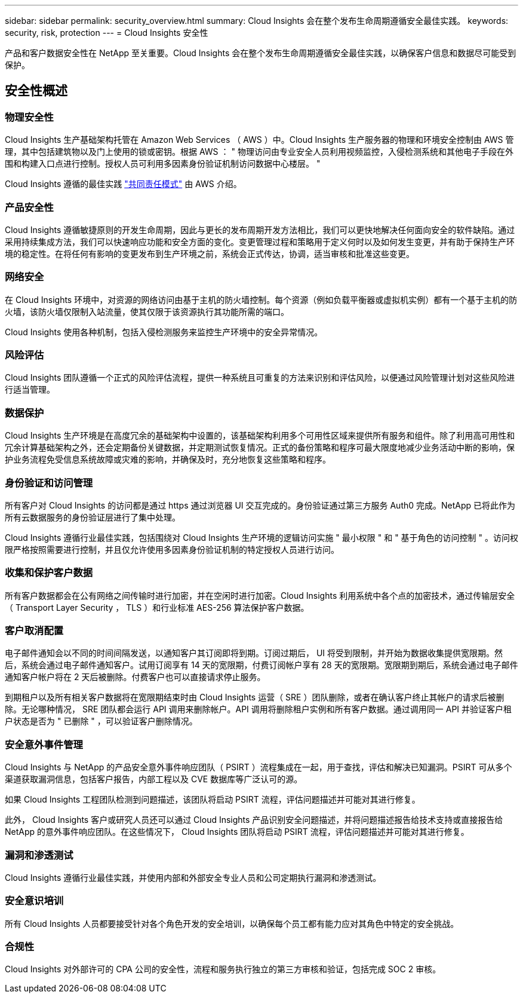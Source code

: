 ---
sidebar: sidebar 
permalink: security_overview.html 
summary: Cloud Insights 会在整个发布生命周期遵循安全最佳实践。 
keywords: security, risk, protection 
---
= Cloud Insights 安全性


[role="lead"]
产品和客户数据安全性在 NetApp 至关重要。Cloud Insights 会在整个发布生命周期遵循安全最佳实践，以确保客户信息和数据尽可能受到保护。



== 安全性概述



=== 物理安全性

Cloud Insights 生产基础架构托管在 Amazon Web Services （ AWS ）中。Cloud Insights 生产服务器的物理和环境安全控制由 AWS 管理，其中包括建筑物以及门上使用的锁或密钥。根据 AWS ： " 物理访问由专业安全人员利用视频监控，入侵检测系统和其他电子手段在外围和构建入口点进行控制。授权人员可利用多因素身份验证机制访问数据中心楼层。 "

Cloud Insights 遵循的最佳实践 link:https://aws.amazon.com/compliance/shared-responsibility-model/["共同责任模式"] 由 AWS 介绍。



=== 产品安全性

Cloud Insights 遵循敏捷原则的开发生命周期，因此与更长的发布周期开发方法相比，我们可以更快地解决任何面向安全的软件缺陷。通过采用持续集成方法，我们可以快速响应功能和安全方面的变化。变更管理过程和策略用于定义何时以及如何发生变更，并有助于保持生产环境的稳定性。在将任何有影响的变更发布到生产环境之前，系统会正式传达，协调，适当审核和批准这些变更。



=== 网络安全

在 Cloud Insights 环境中，对资源的网络访问由基于主机的防火墙控制。每个资源（例如负载平衡器或虚拟机实例）都有一个基于主机的防火墙，该防火墙仅限制入站流量，使其仅限于该资源执行其功能所需的端口。

Cloud Insights 使用各种机制，包括入侵检测服务来监控生产环境中的安全异常情况。



=== 风险评估

Cloud Insights 团队遵循一个正式的风险评估流程，提供一种系统且可重复的方法来识别和评估风险，以便通过风险管理计划对这些风险进行适当管理。



=== 数据保护

Cloud Insights 生产环境是在高度冗余的基础架构中设置的，该基础架构利用多个可用性区域来提供所有服务和组件。除了利用高可用性和冗余计算基础架构之外，还会定期备份关键数据，并定期测试恢复情况。正式的备份策略和程序可最大限度地减少业务活动中断的影响，保护业务流程免受信息系统故障或灾难的影响，并确保及时，充分地恢复这些策略和程序。



=== 身份验证和访问管理

所有客户对 Cloud Insights 的访问都是通过 https 通过浏览器 UI 交互完成的。身份验证通过第三方服务 Auth0 完成。NetApp 已将此作为所有云数据服务的身份验证层进行了集中处理。

Cloud Insights 遵循行业最佳实践，包括围绕对 Cloud Insights 生产环境的逻辑访问实施 " 最小权限 " 和 " 基于角色的访问控制 " 。访问权限严格按照需要进行控制，并且仅允许使用多因素身份验证机制的特定授权人员进行访问。



=== 收集和保护客户数据

所有客户数据都会在公有网络之间传输时进行加密，并在空闲时进行加密。Cloud Insights 利用系统中各个点的加密技术，通过传输层安全（ Transport Layer Security ， TLS ）和行业标准 AES-256 算法保护客户数据。



=== 客户取消配置

电子邮件通知会以不同的时间间隔发送，以通知客户其订阅即将到期。订阅过期后， UI 将受到限制，并开始为数据收集提供宽限期。然后，系统会通过电子邮件通知客户。试用订阅享有 14 天的宽限期，付费订阅帐户享有 28 天的宽限期。宽限期到期后，系统会通过电子邮件通知客户帐户将在 2 天后被删除。付费客户也可以直接请求停止服务。

到期租户以及所有相关客户数据将在宽限期结束时由 Cloud Insights 运营（ SRE ）团队删除，或者在确认客户终止其帐户的请求后被删除。无论哪种情况， SRE 团队都会运行 API 调用来删除帐户。API 调用将删除租户实例和所有客户数据。通过调用同一 API 并验证客户租户状态是否为 " 已删除 " ，可以验证客户删除情况。



=== 安全意外事件管理

Cloud Insights 与 NetApp 的产品安全意外事件响应团队（ PSIRT ）流程集成在一起，用于查找，评估和解决已知漏洞。PSIRT 可从多个渠道获取漏洞信息，包括客户报告，内部工程以及 CVE 数据库等广泛认可的源。

如果 Cloud Insights 工程团队检测到问题描述，该团队将启动 PSIRT 流程，评估问题描述并可能对其进行修复。

此外， Cloud Insights 客户或研究人员还可以通过 Cloud Insights 产品识别安全问题描述，并将问题描述报告给技术支持或直接报告给 NetApp 的意外事件响应团队。在这些情况下， Cloud Insights 团队将启动 PSIRT 流程，评估问题描述并可能对其进行修复。



=== 漏洞和渗透测试

Cloud Insights 遵循行业最佳实践，并使用内部和外部安全专业人员和公司定期执行漏洞和渗透测试。



=== 安全意识培训

所有 Cloud Insights 人员都要接受针对各个角色开发的安全培训，以确保每个员工都有能力应对其角色中特定的安全挑战。



=== 合规性

Cloud Insights 对外部许可的 CPA 公司的安全性，流程和服务执行独立的第三方审核和验证，包括完成 SOC 2 审核。
